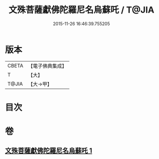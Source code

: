#+TITLE: 文殊菩薩獻佛陀羅尼名烏蘇吒 / T@JIA
#+DATE: 2015-11-26 16:46:39.755205
* 版本
 |     CBETA|【電子佛典集成】|
 |         T|【大】     |
 |     T@JIA|【大→甲】   |

* 目次
* 卷
** [[file:KR6j0403_001.txt][文殊菩薩獻佛陀羅尼名烏蘇吒 1]]
